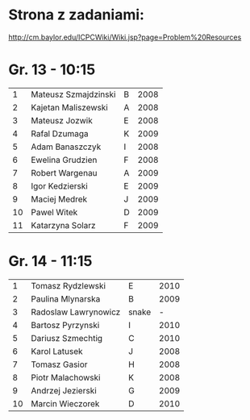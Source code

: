 * Strona z zadaniami:
http://cm.baylor.edu/ICPCWiki/Wiki.jsp?page=Problem%20Resources

* Gr. 13 - 10:15
  |  1 | Mateusz Szmajdzinski | B | 2008 |
  |  2 | Kajetan Maliszewski  | A | 2008 |
  |  3 | Mateusz Jozwik       | E | 2008 |
  |  4 | Rafal Dzumaga        | K | 2009 |
  |  5 | Adam Banaszczyk      | I | 2008 |
  |  6 | Ewelina Grudzien     | F | 2008 |
  |  7 | Robert Wargenau      | A | 2009 |
  |  8 | Igor Kedzierski      | E | 2009 |
  |  9 | Maciej Medrek        | J | 2009 |
  | 10 | Pawel Witek          | D | 2009 |
  | 11 | Katarzyna Solarz     | F | 2009 |

  
* Gr. 14 - 11:15
  |  1 | Tomasz Rydzlewski    | E     | 2010 |
  |  2 | Paulina Mlynarska    | B     | 2009 |
  |  3 | Radoslaw Lawrynowicz | snake |    - |
  |  4 | Bartosz Pyrzynski    | I     | 2010 |
  |  5 | Dariusz Szmechtig    | C     | 2010 |
  |  6 | Karol Latusek        | J     | 2008 |
  |  7 | Tomasz Gasior        | H     | 2008 |
  |  8 | Piotr Malachowski    | K     | 2008 |
  |  9 | Andrzej Jezierski    | G     | 2009 |
  | 10 | Marcin Wieczorek     | D     | 2010 |


